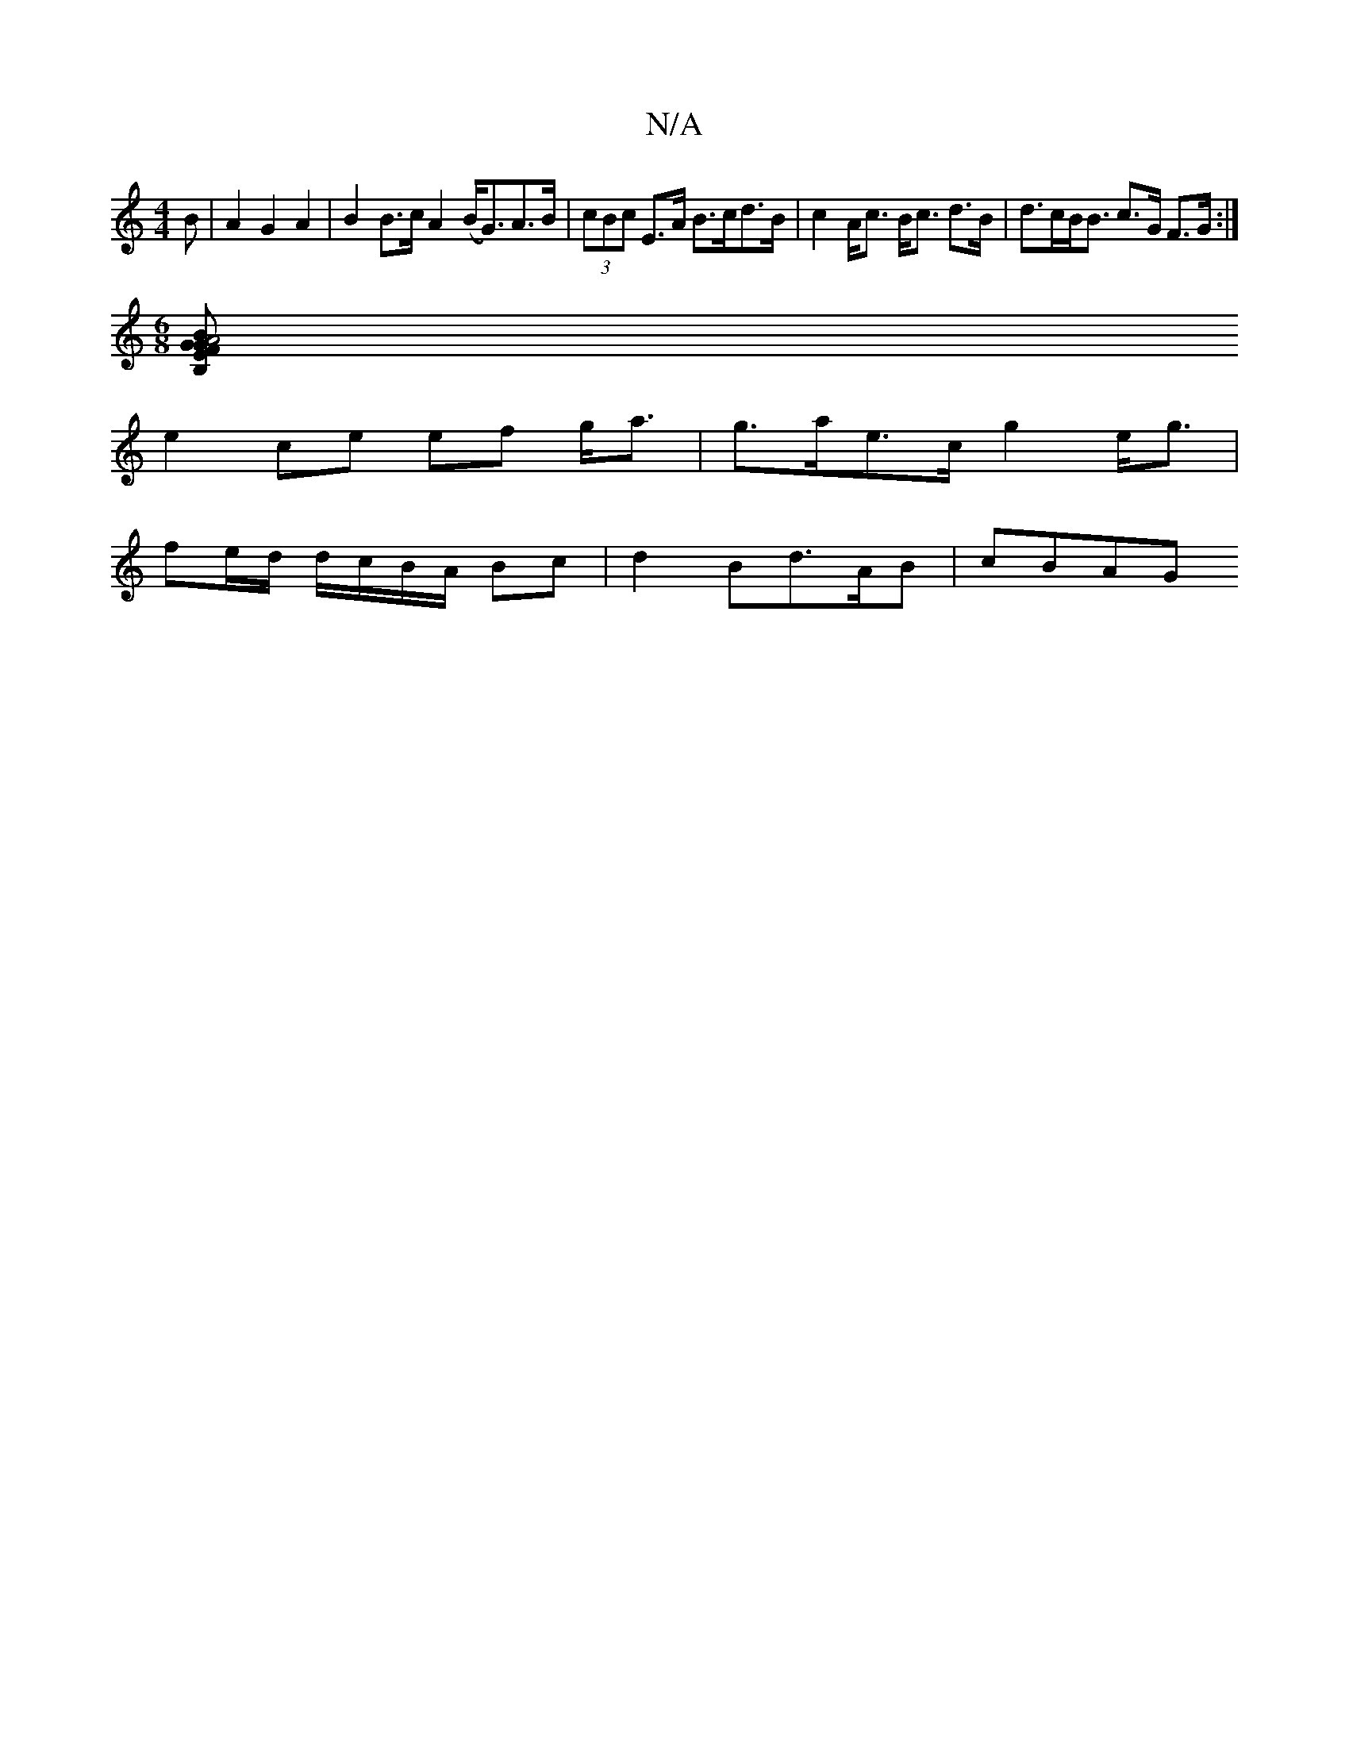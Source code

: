 X:1
T:N/A
M:4/4
R:N/A
K:Cmajor
>B|A2 G2A2| B2 B>c A2 (B<G)A>B|(3cBc E>A B>cd>B | c2A<c B<c d>B|d>cB<B c>G F>G :|
[M:6/8][BA4 GF | "Em"GB, c2 A2 | EF/<G (3FAd (3ABc e>f|
e2 ce ef g<a|g>ae>c g2 e<g|
fe/d/ d/c/B/A/ Bc|d2 Bd>AB | cBAG 